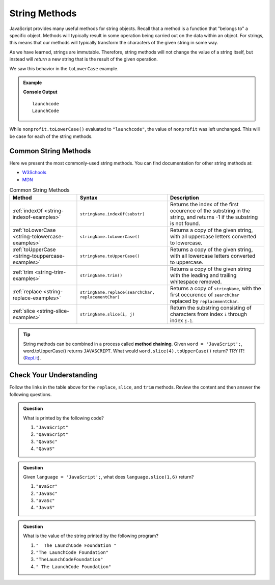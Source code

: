 .. _string-methods:

String Methods
==============

JavaScript provides many useful methods for string objects. Recall that a method is a function that "belongs to" a specific object. Methods will typically result in some operation being carried out on the data within an object. For strings, this means that our methods will typically transform the characters of the given string in some way.

As we have learned, strings are immutable. Therefore, string methods will not change the value of a string itself, but instead will *return* a new string that is the result of the given operation.

We saw this behavior in the ``toLowerCase`` example.

.. admonition:: Example

   .. sourcecode:: js
      :linenos:
   
      let nonprofit = "LaunchCode";

      console.log(nonprofit.toLowerCase());
      console.log(nonprofit);

   **Console Output**

   ::

      launchcode
      LaunchCode

While ``nonprofit.toLowerCase()`` evaluated to ``"launchcode"``, the value of ``nonprofit`` was left unchanged. This will be case for each of the string methods.

Common String Methods
---------------------

.. index::
   single: string; methods

Here we present the most commonly-used string methods. You can find documentation for other string methods at:

- `W3Schools <https://www.w3schools.com/jsref/jsref_obj_string.asp>`_
- `MDN <https://developer.mozilla.org/en-US/docs/Web/JavaScript/Reference/Global_Objects/String#Methods_2>`_


.. list-table:: Common String Methods
   :header-rows: 1

   * - Method
     - Syntax
     - Description
   * - :ref:`indexOf <string-indexof-examples>`
     - ``stringName.indexOf(substr)``
     - Returns the index of the first occurence of the substring in the string, and returns -1 if the substring is not found.
   * - :ref:`toLowerCase <string-tolowercase-examples>`
     - ``stringName.toLowerCase()``
     - Returns a copy of the given string, with all uppercase letters converted to lowercase.
   * - :ref:`toUpperCase <string-touppercase-examples>`
     - ``stringName.toUpperCase()``
     - Returns a copy of the given string, with all lowercase letters converted to uppercase.
   * - :ref:`trim <string-trim-examples>`
     - ``stringName.trim()``
     - Returns a copy of the given string with the leading and trailing whitespace removed.
   * - :ref:`replace <string-replace-examples>`
     - ``stringName.replace(searchChar, replacementChar)``
     - Returns a copy of ``stringName``, with the first occurence of ``searchChar`` replaced by ``replacementChar``.
   * - :ref:`slice <string-slice-examples>`
     - ``stringName.slice(i, j)``
     - Return the substring consisting of characters from index ``i`` through index ``j-1``.

.. tip:: String methods can be combined in a process called **method chaining**. Given ``word = 'JavaScript';``, word.toUpperCase() returns ``JAVASCRIPT``. What would ``word.slice(4).toUpperCase()`` return?  TRY IT!  (`Repl.it <https://repl.it/@launchcode/Intro-To-Method-Chaining>`_).

Check Your Understanding
------------------------

Follow the links in the table above for the ``replace``, ``slice``, and ``trim`` methods. Review the content and then answer the following questions.

.. admonition:: Question

   What is printed by the following code?

   .. sourcecode:: js
      :linenos:

      let language = "JavaScript";
      language.replace('J', 'Q');
      language.slice(0,5);
      console.log(language);

   #. ``"JavaScript"``
   #. ``"QavaScript"``
   #. ``"QavaSc"``
   #. ``"QavaS"``

.. admonition:: Question

   Given ``language = 'JavaScript';``, what does ``language.slice(1,6)`` return?

   #. ``"avaScr"``
   #. ``"JavaSc"``
   #. ``"avaSc"``
   #. ``"JavaS"``

.. admonition:: Question

   What is the value of the string printed by the following program?

   .. sourcecode:: js
      :linenos:
   
      let org = "  The LaunchCode Foundation ";
      let trimmed = org.trim();

      console.log(trimmed);

   #. ``"  The LaunchCode Foundation "``
   #. ``"The LaunchCode Foundation"``
   #. ``"TheLaunchCodeFoundation"``
   #. ``" The LaunchCode Foundation"``
